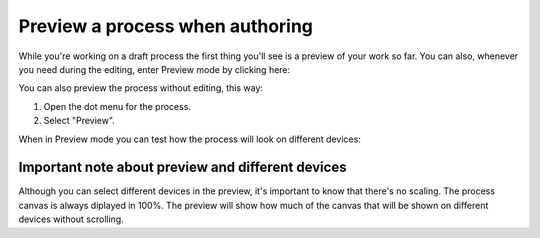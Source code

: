 Preview a process when authoring
================================================

While you're working on a draft process the first thing you'll see is a preview of your work so far. You can also, whenever you need during the editing, enter Preview mode by clicking here:

.. image:: pm-enter-preview-mode-v7.png

You can also preview the process without editing, this way:

1. Open the dot menu for the process.
2. Select "Preview".

.. image:: pm-preview-menu-v7.png

When in Preview mode you can test how the process will look on different devices:

.. image:: pm-preview-devices-v7.png

Important note about preview and different devices
---------------------------------------------------
Although you can select different devices in the preview, it's important to know that there's no scaling. The process canvas is always diplayed in 100%. The preview will show how much of the canvas that will be shown on different devices without scrolling.

